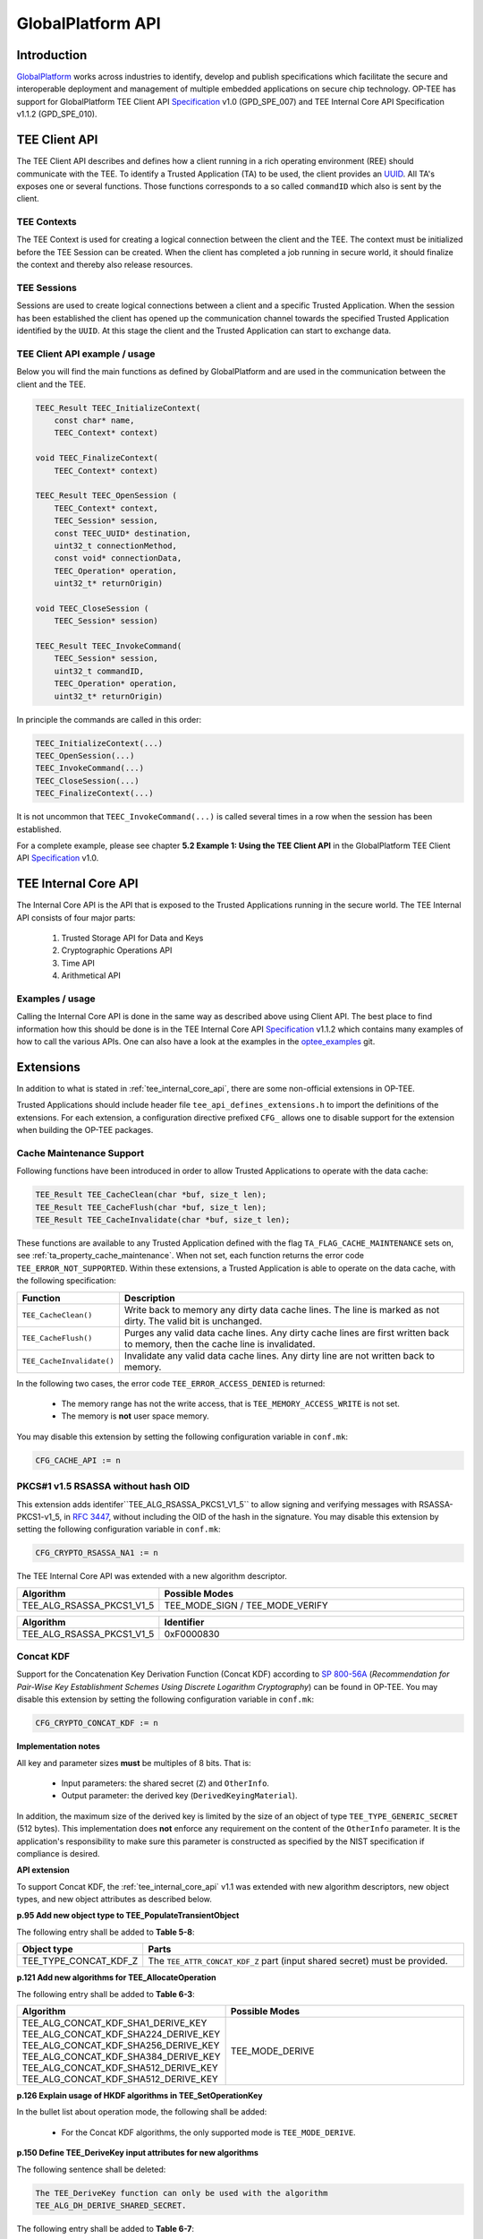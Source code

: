 .. _globalplatform_api:

##################
GlobalPlatform API
##################
Introduction
************
GlobalPlatform_ works across industries to identify, develop and publish
specifications which facilitate the secure and interoperable deployment and
management of multiple embedded applications on secure chip technology. OP-TEE
has support for GlobalPlatform TEE Client API Specification_ v1.0 (GPD_SPE_007)
and TEE Internal Core API Specification v1.1.2 (GPD_SPE_010).


.. _tee_client_api:

TEE Client API
**************
The TEE Client API describes and defines how a client running in a rich
operating environment (REE) should communicate with the TEE. To identify a
Trusted Application (TA) to be used, the client provides an UUID_. All TA's
exposes one or several functions. Those functions corresponds to a so called
``commandID`` which also is sent by the client.

TEE Contexts
============
The TEE Context is used for creating a logical connection between the client and
the TEE. The context must be initialized before the TEE Session can be created.
When the client has completed a job running in secure world, it should finalize
the context and thereby also release resources.

TEE Sessions
============
Sessions are used to create logical connections between a client and a specific
Trusted Application. When the session has been established the client has opened
up the communication channel towards the specified Trusted Application
identified by the ``UUID``. At this stage the client and the Trusted Application
can start to exchange data.


TEE Client API example / usage
==============================
Below you will find the main functions as defined by GlobalPlatform and are used
in the communication between the client and the TEE.

.. code-block:: c

    TEEC_Result TEEC_InitializeContext(
    	const char* name,
    	TEEC_Context* context)

    void TEEC_FinalizeContext(
    	TEEC_Context* context)

    TEEC_Result TEEC_OpenSession (
    	TEEC_Context* context,
    	TEEC_Session* session,
    	const TEEC_UUID* destination,
    	uint32_t connectionMethod,
    	const void* connectionData,
    	TEEC_Operation* operation,
    	uint32_t* returnOrigin)

    void TEEC_CloseSession (
    	TEEC_Session* session)

    TEEC_Result TEEC_InvokeCommand(
    	TEEC_Session* session,
    	uint32_t commandID,
    	TEEC_Operation* operation,
    	uint32_t* returnOrigin)

In principle the commands are called in this order:

.. code-block:: c

    TEEC_InitializeContext(...)
    TEEC_OpenSession(...)
    TEEC_InvokeCommand(...)
    TEEC_CloseSession(...)
    TEEC_FinalizeContext(...)

It is not uncommon that ``TEEC_InvokeCommand(...)`` is called several times in
a row when the session has been established.

For a complete example, please see chapter **5.2 Example 1: Using the TEE Client
API** in the GlobalPlatform TEE Client API Specification_ v1.0.


.. _tee_internal_core_api:

TEE Internal Core API
*********************
The Internal Core API is the API that is exposed to the Trusted Applications
running in the secure world. The TEE Internal API consists of four major parts:

    1. Trusted Storage API for Data and Keys
    2. Cryptographic Operations API
    3. Time API
    4. Arithmetical API

Examples / usage
================
Calling the Internal Core API is done in the same way as described above using
Client API. The best place to find information how this should be done is in the
TEE Internal Core API Specification_ v1.1.2 which contains many examples of how
to call the various APIs. One can also have a look at the examples in the
optee_examples_ git.


.. _extensions:

Extensions
**********
In addition to what is stated in :ref:`tee_internal_core_api`, there are some
non-official extensions in OP-TEE.

Trusted Applications should include header file ``tee_api_defines_extensions.h``
to import the definitions of the extensions. For each extension, a configuration
directive prefixed ``CFG_`` allows one to disable support for the extension when
building the OP-TEE packages.


.. _extensions_cache_maintenance:

Cache Maintenance Support
=========================
Following functions have been introduced in order to allow Trusted Applications
to operate with the data cache:

.. code-block:: c

    TEE_Result TEE_CacheClean(char *buf, size_t len);
    TEE_Result TEE_CacheFlush(char *buf, size_t len);
    TEE_Result TEE_CacheInvalidate(char *buf, size_t len);

These functions are available to any Trusted Application defined with the flag
``TA_FLAG_CACHE_MAINTENANCE`` sets on, see :ref:`ta_property_cache_maintenance`.
When not set, each function returns the error code ``TEE_ERROR_NOT_SUPPORTED``.
Within these extensions, a Trusted Application is able to operate on the data
cache, with the following specification:

.. list-table::
    :widths: 10 60
    :header-rows: 1

    * - Function
      - Description

    * - ``TEE_CacheClean()``
      - Write back to memory any dirty data cache lines. The line is marked as
        not dirty. The valid bit is unchanged.

    * - ``TEE_CacheFlush()``
      - Purges any valid data cache lines. Any dirty cache lines are first
        written back to memory, then the cache line is invalidated.

    * - ``TEE_CacheInvalidate()``
      - Invalidate any valid data cache lines. Any dirty line are not written
        back to memory.

In the following two cases, the error code ``TEE_ERROR_ACCESS_DENIED`` is
returned:

    - The memory range has not the write access, that is
      ``TEE_MEMORY_ACCESS_WRITE`` is not set.
    - The memory is **not** user space memory.

You may disable this extension by setting the following configuration variable
in ``conf.mk``:

.. code-block:: make

    CFG_CACHE_API := n


.. _rsassa_na1:

PKCS#1 v1.5 RSASSA without hash OID
===================================
This extension adds identifer``TEE_ALG_RSASSA_PKCS1_V1_5`` to allow signing and
verifying messages with RSASSA-PKCS1-v1_5, in `RFC 3447`_, without including the
OID of the hash in the signature. You may disable this extension by setting the
following configuration variable in ``conf.mk``:

.. code-block:: make

    CFG_CRYPTO_RSASSA_NA1 := n

The TEE Internal Core API was extended with a new algorithm descriptor.

.. list-table::
    :widths: 10 60
    :header-rows: 1

    * - Algorithm
      - Possible Modes

    * - TEE_ALG_RSASSA_PKCS1_V1_5
      - TEE_MODE_SIGN / TEE_MODE_VERIFY

.. list-table::
    :widths: 10 60
    :header-rows: 1

    * - Algorithm
      - Identifier

    * - TEE_ALG_RSASSA_PKCS1_V1_5
      - 0xF0000830


.. _concat_kdf:

Concat KDF
==========
Support for the Concatenation Key Derivation Function (Concat KDF) according to
`SP 800-56A`_ (*Recommendation for Pair-Wise Key Establishment Schemes Using
Discrete Logarithm Cryptography*) can be found in OP-TEE. You may disable this
extension by setting the following configuration variable in ``conf.mk``:

.. code-block:: make

    CFG_CRYPTO_CONCAT_KDF := n

**Implementation notes**

All key and parameter sizes **must** be multiples of 8 bits. That is:

    - Input parameters: the shared secret (``Z``) and ``OtherInfo``.
    - Output parameter: the derived key (``DerivedKeyingMaterial``).

In addition, the maximum size of the derived key is limited by the size of an
object of type ``TEE_TYPE_GENERIC_SECRET`` (512 bytes). This implementation does
**not** enforce any requirement on the content of the ``OtherInfo`` parameter.
It is the application's responsibility to make sure this parameter is
constructed as specified by the NIST specification if compliance is desired.

**API extension**

To support Concat KDF, the :ref:`tee_internal_core_api` v1.1 was extended with
new algorithm descriptors, new object types, and new object attributes as
described below.

**p.95 Add new object type to TEE_PopulateTransientObject**

The following entry shall be added to **Table 5-8**:

.. list-table::
    :widths: 10 60
    :header-rows: 1

    * - Object type
      - Parts

    * - TEE_TYPE_CONCAT_KDF_Z
      - The ``TEE_ATTR_CONCAT_KDF_Z`` part (input shared secret) must be
        provided.

**p.121 Add new algorithms for TEE_AllocateOperation**

The following entry shall be added to **Table 6-3**:

.. list-table::
    :widths: 10 60
    :header-rows: 1

    * - Algorithm
      - Possible Modes

    * - TEE_ALG_CONCAT_KDF_SHA1_DERIVE_KEY
        TEE_ALG_CONCAT_KDF_SHA224_DERIVE_KEY
        TEE_ALG_CONCAT_KDF_SHA256_DERIVE_KEY
        TEE_ALG_CONCAT_KDF_SHA384_DERIVE_KEY
        TEE_ALG_CONCAT_KDF_SHA512_DERIVE_KEY
        TEE_ALG_CONCAT_KDF_SHA512_DERIVE_KEY
      - TEE_MODE_DERIVE

**p.126 Explain usage of HKDF algorithms in TEE_SetOperationKey**

In the bullet list about operation mode, the following shall be added:

    - For the Concat KDF algorithms, the only supported mode is
      ``TEE_MODE_DERIVE``.

**p.150 Define TEE_DeriveKey input attributes for new algorithms**

The following sentence shall be deleted:

.. code-block:: none

    The TEE_DeriveKey function can only be used with the algorithm
    TEE_ALG_DH_DERIVE_SHARED_SECRET.

The following entry shall be added to **Table 6-7**:

.. list-table::
    :header-rows: 1

    * - Algorithm
      - Possible operation parameters

    * - TEE_ALG_CONCAT_KDF_SHA1_DERIVE_KEY
        TEE_ALG_CONCAT_KDF_SHA224_DERIVE_KEY
        TEE_ALG_CONCAT_KDF_SHA256_DERIVE_KEY
        TEE_ALG_CONCAT_KDF_SHA384_DERIVE_KEY
        TEE_ALG_CONCAT_KDF_SHA512_DERIVE_KEY
        TEE_ALG_CONCAT_KDF_SHA512_DERIVE_KEY
      - TEE_ATTR_CONCAT_KDF_DKM_LENGTH: up to 512 bytes. This parameter is
        mandatory: TEE_ATTR_CONCAT_KDF_OTHER_INFO

**p.152 Add new algorithm identifiers**

The following entries shall be added to **Table 6-8**:

.. list-table::
    :header-rows: 1

    * - Algorithm
      - Identifier

    * - TEE_ALG_CONCAT_KDF_SHA1_DERIVE_KEY
      - 0x800020C1

    * - TEE_ALG_CONCAT_KDF_SHA224_DERIVE_KEY
      - 0x800030C1

    * - TEE_ALG_CONCAT_KDF_SHA256_DERIVE_KEY
      - 0x800040C1

    * - TEE_ALG_CONCAT_KDF_SHA384_DERIVE_KEY
      - 0x800050C1

    * - TEE_ALG_CONCAT_KDF_SHA512_DERIVE_KEY
      - 0x800060C1

**p.154 Define new main algorithm**

In **Table 6-9** in section 6.10.1, a new value shall be added to the value
column for row bits ``[7:0]``:

.. list-table::
    :header-rows: 1

    * - Bits
      - Function
      - Value

    * - Bits [7:0]
      - Identifiy the main underlying algorithm itself
      - ...

        0xC1: Concat KDF

The function column for ``bits[15:12]`` shall also be modified to read:

.. list-table::
    :header-rows: 1

    * - Bits
      - Function
      - Value

    * - Bits [15:12]
      - Define the message digest for asymmetric signature algorithms or Concat KDF
      -

**p.155 Add new object type for Concat KDF input shared secret**

The following entry shall be added to **Table 6-10**:

.. list-table::
    :header-rows: 1

    * - Name
      - Identifier
      - Possible sizes

    * - TEE_TYPE_CONCAT_KDF_Z
      - 0xA10000C1
      - 8 to 4096 bits (multiple of 8)

**p.156 Add new operation attributes for Concat KDF**

The following entries shall be added to **Table 6-11**:

.. list-table::
    :header-rows: 1

    * - Name
      - Value
      - Protection
      - Type
      - Comment

    * - TEE_ATTR_CONCAT_KDF_Z
      - 0xC00001C1
      - Protected
      - Ref
      - The shared secret (``Z``)

    * - TEE_ATTR_CONCAT_KDF_OTHER_INFO
      - 0xD00002C1
      - Public
      - Ref
      - ``OtherInfo``

    * - TEE_ATTR_CONCAT_KDF_DKM_LENGTH
      - 0xF00003C1
      - Public
      - Value
      - The length (in bytes) of the derived keying material to be generated,
        maximum 512. This is ``KeyDataLen`` / 8.


.. _hkdf:

HKDF
====
OP-TEE implements the *HMAC-based Extract-and-Expand Key Derivation Function
(HKDF)* as specified in `RFC 5869`_. This file documents the extensions to the
:ref:`tee_internal_core_api` v1.1 that were implemented to support this
algorithm. Trusted Applications should include
``<tee_api_defines_extensions.h>`` to import the definitions.

Note that the implementation follows the recommendations of version 1.1 of the
specification for adding new algorithms. It should make it compatible with
future changes to the official specification. You can disable this extension by
setting the following in ``conf.mk``:

.. code-block:: make

    CFG_CRYPTO_HKDF := n

**p.95 Add new object type to TEE_PopulateTransientObject**

The following entry shall be added to **Table 5-8**:

.. list-table::
    :header-rows: 1

    * - Object type
      - Parts

    * - TEE_TYPE_HKDF_IKM
      - The TEE_ATTR_HKDF_IKM (Input Keying Material) part must be provided.

**p.121 Add new algorithms for TEE_AllocateOperation**

The following entry shall be added to **Table 6-3**:

.. list-table::
    :header-rows: 1

    * - Algorithm
      - Possible Modes

    * - TEE_ALG_HKDF_MD5_DERIVE_KEY
        TEE_ALG_HKDF_SHA1_DERIVE_KEY
        TEE_ALG_HKDF_SHA224_DERIVE_KEY
        TEE_ALG_HKDF_SHA256_DERIVE_KEY
        TEE_ALG_HKDF_SHA384_DERIVE_KEY
        TEE_ALG_HKDF_SHA512_DERIVE_KEY
        TEE_ALG_HKDF_SHA512_DERIVE_KEY
      - TEE_MODE_DERIVE

**p.126 Explain usage of HKDF algorithms in TEE_SetOperationKey**

In the bullet list about operation mode, the following shall be added:

    - For the HKDF algorithms, the only supported mode is TEE_MODE_DERIVE.

**p.150 Define TEE_DeriveKey input attributes for new algorithms**

The following sentence shall be deleted:

.. code-block:: none

    The TEE_DeriveKey function can only be used with the algorithm
    TEE_ALG_DH_DERIVE_SHARED_SECRET

The following entry shall be added to **Table 6-7**:

.. list-table::
    :header-rows: 1

    * - Algorithm
      - Possible operation parameters

    * - TEE_ALG_HKDF_MD5_DERIVE_KEY
        TEE_ALG_HKDF_SHA1_DERIVE_KEY
        TEE_ALG_HKDF_SHA224_DERIVE_KEY
        TEE_ALG_HKDF_SHA256_DERIVE_KEY
        TEE_ALG_HKDF_SHA384_DERIVE_KEY
        TEE_ALG_HKDF_SHA512_DERIVE_KEY
        TEE_ALG_HKDF_SHA512_DERIVE_KEY
      - TEE_ATTR_HKDF_OKM_LENGTH: Number of bytes in the Output Keying Material

        TEE_ATTR_HKDF_SALT (optional) Salt to be used during the extract step

        TEE_ATTR_HKDF_INFO (optional) Info to be used during the expand step

**p.152 Add new algorithm identifiers**

The following entries shall be added to **Table 6-8**:

.. list-table::
    :header-rows: 1

    * - Algorithm
      - Identifier

    * - TEE_ALG_HKDF_MD5_DERIVE_KEY
      - 0x800010C0

    * - TEE_ALG_HKDF_SHA1_DERIVE_KEY
      - 0x800020C0

    * - TEE_ALG_HKDF_SHA224_DERIVE_KEY
      - 0x800030C0

    * - TEE_ALG_HKDF_SHA256_DERIVE_KEY
      - 0x800040C0

    * - TEE_ALG_HKDF_SHA384_DERIVE_KEY
      - 0x800050C0

    * - TEE_ALG_HKDF_SHA512_DERIVE_KEY
      - 0x800060C0

## p.154 Define new main algorithm

In **Table 6-9** in section 6.10.1, a new value shall be added to the value column
for row ``bits [7:0]``:

.. list-table::
    :header-rows: 1

    * - Bits
      - Function
      - Value

    * - Bits [7:0]
      - Identifiy the main underlying algorithm itself
      - ...

        0xC0: HKDF

The function column for ``bits[15:12]`` shall also be modified to read:

.. list-table::
    :header-rows: 1

    * - Bits
      - Function
      - Value

    * - Bits [15:12]
      - Define the message digest for asymmetric signature algorithms or HKDF
      -

**p.155 Add new object type for HKDF input keying material**

The following entry shall be added to **Table 6-10**:

.. list-table::
    :header-rows: 1

    * - Name
      - Identifier
      - Possible sizes

    * - TEE_TYPE_HKDF_IKM
      - 0xA10000C0
      - 8 to 4096 bits (multiple of 8)

**p.156 Add new operation attributes for HKDF salt and info**

The following entries shall be added to **Table 6-11**:

.. list-table::
    :widths: 40 10 10 10 40
    :header-rows: 1

    * - Name
      - Value
      - Protection
      - Type
      - Comment

    * - TEE_ATTR_HKDF_IKM
      - 0xC00001C0
      - Protected
      - Ref
      -

    * - TEE_ATTR_HKDF_SALT
      - 0xD00002C0
      - Public
      - Ref
      -

    * - TEE_ATTR_HKDF_INFO
      - 0xD00003C0
      - Public
      - Ref
      -

    * - TEE_ATTR_HKDF_OKM_LENGTH
      - 0xF00004C0
      - Public
      - Value
      -

.. _pbkdf2:

PBKDF2
======
This document describes the OP-TEE implementation of the key derivation
function, *PBKDF2* as specified in `RFC 2898`_ section 5.2. This RFC is a
republication of PKCS #5 v2.0 from RSA Laboratories' Public-Key Cryptography
Standards (PKCS) series. You may disable this extension by setting the following
configuration variable in ``conf.mk``:

.. code-block:: make

    CFG_CRYPTO_PBKDF2 := n

**API extension**

To support PBKDF2, the :ref:`tee_internal_core_api` v1.1 was extended with a new
algorithm descriptor, new object types, and new object attributes as described
below.

**p.95 Add new object type to TEE_PopulateTransientObject**

The following entry shall be added to **Table 5-8**:

.. list-table::
    :header-rows: 1

    * - Object type
      - Parts

    * - TEE_TYPE_PBKDF2_PASSWORD
      - The TEE_ATTR_PBKDF2_PASSWORD part must be provided.

**p.121 Add new algorithms for TEE_AllocateOperation**

The following entry shall be added to **Table 6-3**:

.. list-table::
    :header-rows: 1

    * - Algorithm
      - Possible Modes

    * - TEE_ALG_PBKDF2_HMAC_SHA1_DERIVE_KEY
      - TEE_MODE_DERIVE

**p.126 Explain usage of PBKDF2 algorithm in TEE_SetOperationKey**

In the bullet list about operation mode, the following shall be added:

    - For the PBKDF2 algorithm, the only supported mode is TEE_MODE_DERIVE.

**p.150 Define TEE_DeriveKey input attributes for new algorithms**

The following sentence shall be deleted:

.. code-block:: none

    The TEE_DeriveKey function can only be used with the algorithm
    TEE_ALG_DH_DERIVE_SHARED_SECRET

The following entry shall be added to **Table 6-7**:

.. list-table::
    :header-rows: 1

    * - Algorithm
      - Possible operation parameters

    * - TEE_ALG_PBKDF2_HMAC_SHA1_DERIVE_KEY
      - TEE_ATTR_PBKDF2_DKM_LENGTH: up to 512 bytes. This parameter is
        mandatory.

        TEE_ATTR_PBKDF2_SALT

        TEE_ATTR_PBKDF2_ITERATION_COUNT: This parameter is mandatory.

**p.152 Add new algorithm identifiers**

The following entries shall be added to **Table 6-8**:

.. list-table::
    :header-rows: 1

    * - Algorithm
      - Identifier

    * - TEE_ALG_PBKDF2_HMAC_SHA1_DERIVE_KEY
      - 0x800020C2

**p.154 Define new main algorithm**

In **Table 6-9** in section 6.10.1, a new value shall be added to the value
column for row ``bits [7:0]``:

.. list-table::
    :header-rows: 1

    * - Bits
      - Function
      - Value

    * - Bits [7:0]
      - Identifiy the main underlying algorithm itself
      - ...

        0xC2: PBKDF2

The function column for ``bits[15:12]`` shall also be modified to read:

.. list-table::
    :header-rows: 1

    * - Bits
      - Function
      - Value

    * - Bits [15:12]
      - Define the message digest for asymmetric signature algorithms or PBKDF2
      -

**p.155 Add new object type for PBKDF2 password**

The following entry shall be added to **Table 6-10**:

.. list-table::
    :header-rows: 1

    * - Name
      - Identifier
      - Possible sizes

    * - TEE_TYPE_PBKDF2_PASSWORD
      - 0xA10000C2
      - 8 to 4096 bits (multiple of 8)

**p.156 Add new operation attributes for Concat KDF**

The following entries shall be added to **Table 6-11**:

.. list-table::
    :widths: 40 10 10 10 40
    :header-rows: 1

    * - Name
      - Value
      - Protection
      - Type
      - Comment

    * - TEE_ATTR_PBKDF2_PASSWORD
      - 0xC00001C2
      - Protected
      - Ref
      -

    * - TEE_ATTR_PBKDF2_SALT
      - 0xD00002C2
      - Public
      - Ref
      -

    * - TEE_ATTR_PBKDF2_ITERATION_COUNT
      - 0xF00003C2
      - Public
      - Value
      -

    * - TEE_ATTR_PBKDF2_DKM_LENGTH
      - 0xF00004C2
      - Public
      - Value
      - The length (in bytes) of the derived keying material to be generated,
        maximum 512.


.. _loadable_plugins_framework:

Loadable plugins framework
==========================
This framework makes the supplicant a bit more flexible in terms of providing
services. It is possible to design any REE service for the TEE as
a tee-supplicant plugin. It makes it easy to:

    - add new features to the supplicant that aren't needed in upstream,
      e.g. Rich OS-specific services
    - sync an own fork of the supplicant with the upstream version

To create a plugin, developers have to implement the following structure from
the ``public/tee_plugin_method.h`` file from the optee_client_ git.:

.. code-block:: c

    struct plugin_method {
      const char *name; /* short friendly name of the plugin */
      TEEC_UUID uuid;
      TEEC_Result (*init)(void);
      TEEC_Result (*invoke)(unsigned int cmd, unsigned int sub_cmd,
                            void *data, size_t in_len, size_t *out_len);
    };

The plugin framework is based on the RPC - ``OPTEE_MSG_RPC_CMD_PLUGIN``.
This is a unified interface between TEE and plugins.
TEE can only access the plugins by its UUID.

After implementing this structure, a plugin has to be compiled as a shared
object. The objects have to be placed into the directory defined
by ``CFG_TEE_PLUGIN_LOAD_PATH``. This path can be set in the ``config.mk`` file
in the optee_client_ git. By default it is set to
**/usr/lib/tee-supplicant/plugins/**.

The supplicant loads all of the plugins from the directory during the startup
process using **libdl**. After this, any requests to plugins
from TEE will be processed in the common RPC handler.

On TEE side users can use any plugin by its UUID from TAs code and from
the OP-TEE kernel code. The following function has been introduced like
an extension of the TEE API to allow Trusted Applications to operate with
plugins:

.. code-block:: c

    /*
     * tee_invoke_supp_plugin() - invoke a tee-supplicant's plugin
     * @uuid:       uuid of the plugin
     * @cmd:        command for the plugin
     * @sub_cmd:    subcommand for the plugin
     * @buf:        data [to/from] the plugin [in/out]
     * @len:        length of the input buf
     * @outlen:     pointer to length of the output data (if they will be used)
     *
     * Return TEE_SUCCESS on success or TEE_ERRROR_* on failure.
     */
    TEE_Result tee_invoke_supp_plugin(const TEE_UUID *uuid, uint32_t cmd,
                                      uint32_t sub_cmd, void *buf, size_t len,
                                      size_t *outlen);

This API calls the ``system-pta``, which uses the RPC to call a plugin.
See ``OPTEE_RPC_CMD_SUPP_PLUGIN`` in the ``core/include/optee_rpc_cmd.h`` file
from optee_os_ git. If there is a need to use plugins from the OP-TEE kernel,
then the following function can be called directly:

.. code-block:: c

    TEE_Result tee_invoke_supp_plugin_rpc(const TEE_UUID *uuid, uint32_t cmd,
                                          uint32_t sub_cmd, void *buf, size_t len,
                                          size_t *outlen);

.. NOTE::
   One buffer is used for input data to a plugin and for output data
   from a plugin. See an example of using this feature in the optee_examples_
   git.


.. _GlobalPlatform: https://globalplatform.org
.. _optee_examples: https://github.com/linaro-swg/optee_examples
.. _optee_client: https://github.com/OP-TEE/optee_client
.. _optee_os: https://github.com/OP-TEE/optee_os
.. _TZC-400: http://infocenter.arm.com/help/index.jsp?topic=/com.arm.doc.ddi0504c/index.html
.. _RFC 2898: https://www.ietf.org/rfc/rfc2898.txt
.. _RFC 3447: https://tools.ietf.org/html/rfc3447#section-8.2
.. _RFC 5869: https://tools.ietf.org/html/rfc5869
.. _Specification: https://globalplatform.org/specs-library/?filter-committee=tee
.. _SP 800-56A: http://csrc.nist.gov/publications/nistpubs/800-56A/SP800-56A_Revision1_Mar08-2007.pdf
.. _UUID: https://en.wikipedia.org/wiki/Universally_unique_identifier
